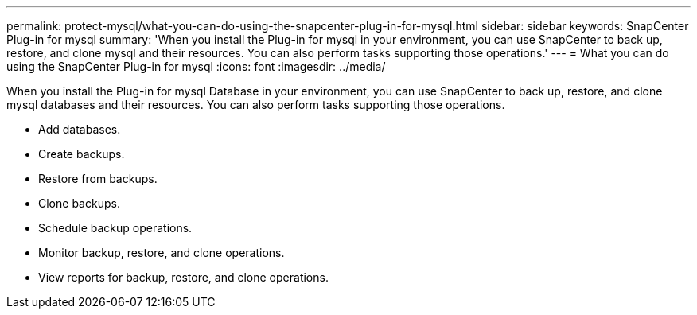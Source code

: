 ---
permalink: protect-mysql/what-you-can-do-using-the-snapcenter-plug-in-for-mysql.html
sidebar: sidebar
keywords: SnapCenter Plug-in for mysql
summary: 'When you install the Plug-in for mysql in your environment, you can use SnapCenter to back up, restore, and clone mysql and their resources. You can also perform tasks supporting those operations.'
---
= What you can do using the SnapCenter Plug-in for mysql
:icons: font
:imagesdir: ../media/

[.lead]
When you install the Plug-in for mysql Database in your environment, you can use SnapCenter to back up, restore, and clone mysql databases and their resources. You can also perform tasks supporting those operations.

* Add databases.
* Create backups.
* Restore from backups.
* Clone backups.
* Schedule backup operations.
* Monitor backup, restore, and clone operations.
* View reports for backup, restore, and clone operations.
